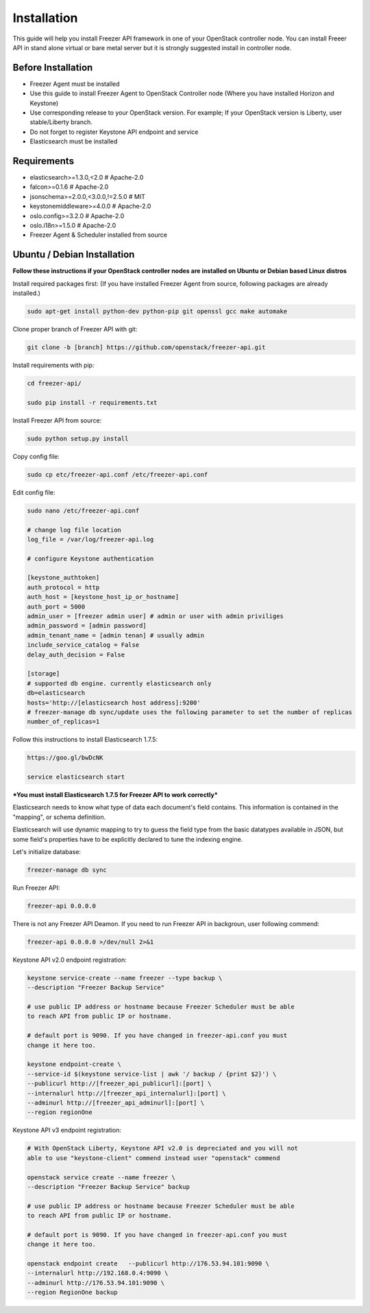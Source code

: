 Installation
============

This guide will help you install Freezer API framework in one of your OpenStack
controller node. You can install Freeer API in stand alone virtual or bare
metal server but it is strongly suggested install in controller node.

Before Installation
-------------------

- Freezer Agent must be installed
- Use this guide to install Freezer Agent to OpenStack Controller node
  (Where you have installed Horizon and Keystone)
- Use corresponding release to your OpenStack version. For example;
  If your OpenStack version is Liberty, user stable/Liberty branch.
- Do not forget to register Keystone API endpoint and service
- Elasticsearch must be installed

Requirements
------------
- elasticsearch>=1.3.0,<2.0 # Apache-2.0
- falcon>=0.1.6 # Apache-2.0
- jsonschema>=2.0.0,<3.0.0,!=2.5.0 # MIT
- keystonemiddleware>=4.0.0 # Apache-2.0
- oslo.config>=3.2.0 # Apache-2.0
- oslo.i18n>=1.5.0 # Apache-2.0
- Freezer Agent & Scheduler installed from source

Ubuntu / Debian Installation
----------------------------

**Follow these instructions if your OpenStack controller nodes are installed
on Ubuntu or Debian based Linux distros**

Install required packages first:
(If you have installed Freezer Agent from source, following packages are already installed.)

.. code:: bash

    sudo apt-get install python-dev python-pip git openssl gcc make automake

Clone proper branch of Freezer API with git:

.. code:: bash

    git clone -b [branch] https://github.com/openstack/freezer-api.git

Install requirements with pip:

.. code:: bash

    cd freezer-api/

    sudo pip install -r requirements.txt

Install Freezer API from source:

.. code:: bash

    sudo python setup.py install

Copy config file:

.. code:: bash

    sudo cp etc/freezer-api.conf /etc/freezer-api.conf

Edit config file:

.. code:: bash

    sudo nano /etc/freezer-api.conf

    # change log file location
    log_file = /var/log/freezer-api.log

    # configure Keystone authentication

    [keystone_authtoken]
    auth_protocol = http
    auth_host = [keystone_host_ip_or_hostname]
    auth_port = 5000
    admin_user = [freezer admin user] # admin or user with admin priviliges
    admin_password = [admin password]
    admin_tenant_name = [admin tenan] # usually admin
    include_service_catalog = False
    delay_auth_decision = False

    [storage]
    # supported db engine. currently elasticsearch only
    db=elasticsearch
    hosts='http://[elasticsearch host address]:9200'
    # freezer-manage db sync/update uses the following parameter to set the number of replicas
    number_of_replicas=1


Follow this instructions to install Elasticsearch 1.7.5:

.. code:: bash

    https://goo.gl/bwDcNK

    service elasticsearch start

***You must install Elasticsearch 1.7.5 for Freezer API to work correctly***

Elasticsearch needs to know what type of data each document's field contains.
This information is contained in the "mapping", or schema definition.

Elasticsearch will use dynamic mapping to try to guess the field type from the
basic datatypes available in JSON, but some field's properties have to be
explicitly declared to tune the indexing engine.

Let's initialize database:

.. code:: bash

    freezer-manage db sync

Run Freezer API:

.. code:: bash

    freezer-api 0.0.0.0

There is not any Freezer API Deamon. If you need to run Freezer API in
backgroun, user following commend:

.. code:: bash

    freezer-api 0.0.0.0 >/dev/null 2>&1

Keystone API v2.0 endpoint registration:

.. code:: bash

    keystone service-create --name freezer --type backup \
    --description "Freezer Backup Service"

    # use public IP address or hostname because Freezer Scheduler must be able
    to reach API from public IP or hostname.

    # default port is 9090. If you have changed in freezer-api.conf you must
    change it here too.

    keystone endpoint-create \
    --service-id $(keystone service-list | awk '/ backup / {print $2}') \
    --publicurl http://[freezer_api_publicurl]:[port] \
    --internalurl http://[freezer_api_internalurl]:[port] \
    --adminurl http://[freezer_api_adminurl]:[port] \
    --region regionOne

Keystone API v3 endpoint registration:

.. code:: bash

    # With OpenStack Liberty, Keystone API v2.0 is depreciated and you will not
    able to use "keystone-client" commend instead user "openstack" commend

    openstack service create --name freezer \
    --description "Freezer Backup Service" backup

    # use public IP address or hostname because Freezer Scheduler must be able
    to reach API from public IP or hostname.

    # default port is 9090. If you have changed in freezer-api.conf you must
    change it here too.

    openstack endpoint create   --publicurl http://176.53.94.101:9090 \
    --internalurl http://192.168.0.4:9090 \
    --adminurl http://176.53.94.101:9090 \
    --region RegionOne backup
